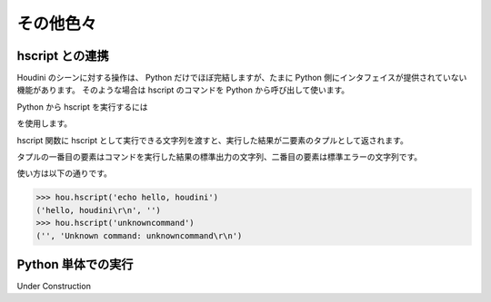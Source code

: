
==========
その他色々
==========

hscript との連携
================

Houdini のシーンに対する操作は、 Python だけでほぼ完結しますが、たまに Python 側にインタフェイスが提供されていない機能があります。
そのような場合は hscript のコマンドを Python から呼び出して使います。

Python から hscript を実行するには

.. function:: hou.hscript(command)

を使用します。

hscript 関数に hscript として実行できる文字列を渡すと、実行した結果が二要素のタプルとして返されます。

タプルの一番目の要素はコマンドを実行した結果の標準出力の文字列、二番目の要素は標準エラーの文字列です。

使い方は以下の通りです。

.. code-block:: python

    >>> hou.hscript('echo hello, houdini')
    ('hello, houdini\r\n', '')
    >>> hou.hscript('unknowncommand')
    ('', 'Unknown command: unknowncommand\r\n')



Python 単体での実行
===================

Under Construction




